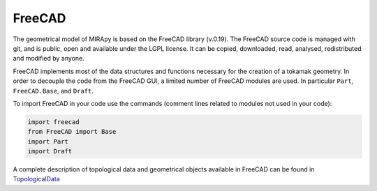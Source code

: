 
============
FreeCAD
============

The geometrical model of MIRApy is based on the FreeCAD library (v.0.19).
The FreeCAD source code is managed with git, and is public, open and available
under the LGPL license. It can be copied, downloaded, read, analysed,
redistributed and modified by anyone.

FreeCAD implements most of the data structures and functions necessary
for the creation of a tokamak geometry. In order to decouple the code
from the FreeCAD GUI, a limited number of FreeCAD modules are used.
In particular ``Part``, ``FreeCAD.Base``, and ``Draft``.

To import FreeCAD in your code use the commands (comment lines related to
modules not used in your code):

.. code-block:: python

    import freecad
    from FreeCAD import Base
    import Part
    import Draft

A complete description of topological data and geometrical objects available
in FreeCAD can be found in TopologicalData_

.. _TopologicalData: https://wiki.freecadweb.org/Topological_data_scripting


.. todo::
    complete this description adding information about the mostly used
    FreeCAD classes in mirapy.
